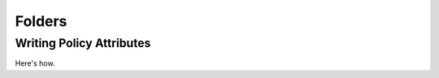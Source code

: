 Folders
=======

.. _write_policy_attributes:

Writing Policy Attributes
-------------------------

Here's how.
